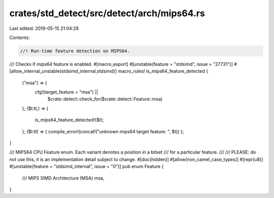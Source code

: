 crates/std_detect/src/detect/arch/mips64.rs
===========================================

Last edited: 2019-05-15 21:04:28

Contents:

.. code-block:: rs

    //! Run-time feature detection on MIPS64.

/// Checks if `mips64` feature is enabled.
#[macro_export]
#[unstable(feature = "stdsimd", issue = "27731")]
#[allow_internal_unstable(stdsimd_internal,stdsimd)]
macro_rules! is_mips64_feature_detected {
    ("msa") => {
        cfg!(target_feature = "msa") ||
            $crate::detect::check_for($crate::detect::Feature::msa)
    };
    ($t:tt,) => {
        is_mips64_feature_detected!($t);
    };
    ($t:tt) => { compile_error!(concat!("unknown mips64 target feature: ", $t)) };
}

/// MIPS64 CPU Feature enum. Each variant denotes a position in a bitset
/// for a particular feature.
///
/// PLEASE: do not use this, it is an implementation detail subject to change.
#[doc(hidden)]
#[allow(non_camel_case_types)]
#[repr(u8)]
#[unstable(feature = "stdsimd_internal", issue = "0")]
pub enum Feature {
    /// MIPS SIMD Architecture (MSA)
    msa,
}



